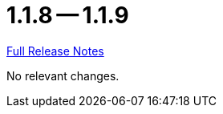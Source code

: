 = 1.1.8 -- 1.1.9

link:https://github.com/ls1intum/Artemis/releases/tag/1.1.9[Full Release Notes]

No relevant changes.
